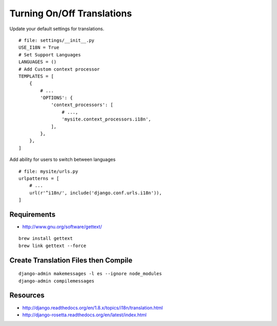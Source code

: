 
Turning On/Off Translations
===========================
Update your default settings for translations.
::

    # file: settings/__init__.py
    USE_I18N = True
    # Set Support Languages
    LANGUAGES = ()
    # Add Custom context processor
    TEMPLATES = [
        {
            # ...
            'OPTIONS': {
                'context_processors': [
                    # ...,
                    'mysite.context_processors.i18n',
                ],
            },
        },
    ]

Add ability for users to switch between languages
::

    # file: mysite/urls.py
    urlpatterns = [
        # ...
        url(r'^i18n/', include('django.conf.urls.i18n')),
    ]


Requirements
------------
- http://www.gnu.org/software/gettext/

::

    brew install gettext
    brew link gettext --force


Create Translation Files then Compile
-------------------------------------
::

    django-admin makemessages -l es --ignore node_modules
    django-admin compilemessages

Resources
---------
- http://django.readthedocs.org/en/1.8.x/topics/i18n/translation.html
- http://django-rosetta.readthedocs.org/en/latest/index.html
